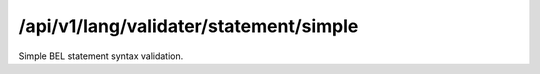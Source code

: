 .. _simple-statement-validater:

/api/v1/lang/validater/statement/simple
=======================================

Simple BEL statement syntax validation.

.. ############################################################################
.. http:post:: /api/v1/lang/validater/statement/simple

    | **Description**
    | Validates the syntax of a simple BEL statement (i.e., missing a
    | relationship).

    Example request:

    .. sourcecode:: http

        POST /api/v1/lang/validater/statement/simple HTTP/1.1
        Host: demo.openbel.org
        Accept: */*
        Content-Type: text/plain; charset=utf-8

    .. code::

          p(HGNC:TIMP3)

    | **Status codes**:
    |   :http:statuscode:`200`
    |   :http:statuscode:`415` Client did not send plain text
